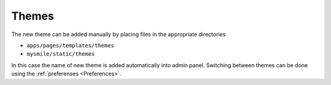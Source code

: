 Themes
======

The new theme can be added manually by placing files in the appropriate directories

* ``apps/pages/templates/themes`` 
* ``mysmile/static/themes``  

In this case the name of new theme is added automatically into admin panel. Switching between themes can be done using 
the :ref:`preferenses <Preferences>`.

